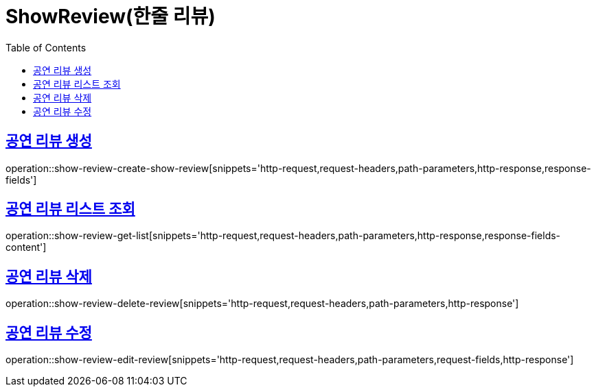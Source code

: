 = ShowReview(한줄 리뷰)
:doctype: book
:icons: font
:source-highlighter: highlightjs
:toc: left
:toclevels: 2
:sectlinks:


[[show-review-create-show-review]]
== 공연 리뷰 생성

operation::show-review-create-show-review[snippets='http-request,request-headers,path-parameters,http-response,response-fields']


[[show-review-get-list]]
== 공연 리뷰 리스트 조회

operation::show-review-get-list[snippets='http-request,request-headers,path-parameters,http-response,response-fields-content']


[[show-review-delete-review]]
== 공연 리뷰 삭제

operation::show-review-delete-review[snippets='http-request,request-headers,path-parameters,http-response']


[[show-review-edit-review]]
== 공연 리뷰 수정

operation::show-review-edit-review[snippets='http-request,request-headers,path-parameters,request-fields,http-response']
